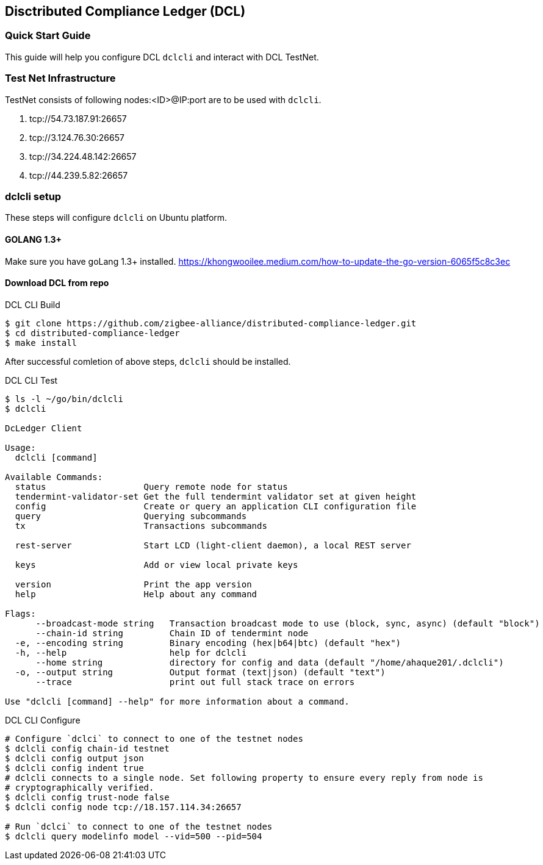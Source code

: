 == Disctributed Compliance Ledger (DCL)

=== Quick Start Guide
This guide will help you configure DCL `dclcli` and interact with DCL TestNet.

=== Test Net Infrastructure
TestNet consists of following nodes:<ID>@IP:port are to be used with `dclcli`.

. tcp://54.73.187.91:26657
. tcp://3.124.76.30:26657
. tcp://34.224.48.142:26657
. tcp://44.239.5.82:26657

=== dclcli setup
These steps will configure `dclcli` on Ubuntu platform.

==== GOLANG 1.3+
Make sure you have goLang 1.3+ installed.
https://khongwooilee.medium.com/how-to-update-the-go-version-6065f5c8c3ec

==== Download DCL from repo
.DCL CLI Build
[source,bash]
----
$ git clone https://github.com/zigbee-alliance/distributed-compliance-ledger.git
$ cd distributed-compliance-ledger
$ make install
----

After successful comletion of above steps, `dclcli` should be installed.

.DCL CLI Test
[source,bash]
----
$ ls -l ~/go/bin/dclcli
$ dclcli

DcLedger Client

Usage:
  dclcli [command]

Available Commands:
  status                   Query remote node for status
  tendermint-validator-set Get the full tendermint validator set at given height
  config                   Create or query an application CLI configuration file
  query                    Querying subcommands
  tx                       Transactions subcommands
                           
  rest-server              Start LCD (light-client daemon), a local REST server
                           
  keys                     Add or view local private keys
                           
  version                  Print the app version
  help                     Help about any command

Flags:
      --broadcast-mode string   Transaction broadcast mode to use (block, sync, async) (default "block")
      --chain-id string         Chain ID of tendermint node
  -e, --encoding string         Binary encoding (hex|b64|btc) (default "hex")
  -h, --help                    help for dclcli
      --home string             directory for config and data (default "/home/ahaque201/.dclcli")
  -o, --output string           Output format (text|json) (default "text")
      --trace                   print out full stack trace on errors

Use "dclcli [command] --help" for more information about a command.
----

.DCL CLI Configure
[source,bash]
----
# Configure `dclci` to connect to one of the testnet nodes
$ dclcli config chain-id testnet
$ dclcli config output json
$ dclcli config indent true
# dclcli connects to a single node. Set following property to ensure every reply from node is 
# cryptographically verified.
$ dclcli config trust-node false
$ dclcli config node tcp://18.157.114.34:26657

# Run `dclci` to connect to one of the testnet nodes
$ dclcli query modelinfo model --vid=500 --pid=504

----